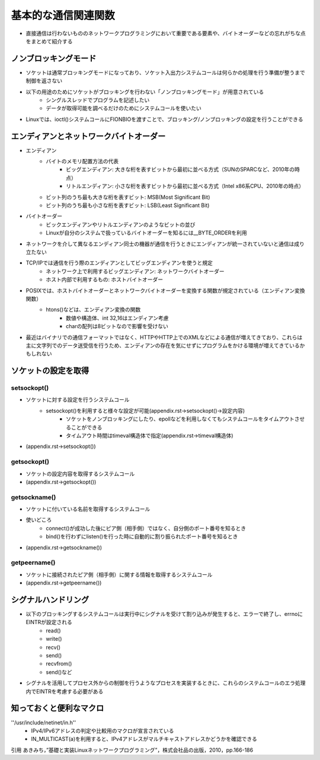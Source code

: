 基本的な通信関連関数
=================

* 直接通信は行わないもののネットワークプログラミングにおいて重要である要素や、バイトオーダーなどの忘れがちな点をまとめて紹介する

ノンブロッキングモード
-------------------

* ソケットは通常ブロッキングモードになっており、ソケット入出力システムコールは何らかの処理を行う準備が整うまで制御を返さない
* 以下の用途のためにソケットがブロッキングを行わない「ノンブロッキングモード」が用意されている
    * シングルスレッドでプログラムを記述したい
    * データが取得可能を調べるだけのためにシステムコールを使いたい
* Linuxでは、ioctl()システムコールにFIONBIOを渡すことで、ブロッキング/ノンブロッキングの設定を行うことができる

エンディアンとネットワークバイトオーダー
----------------------------------

* エンディアン
    * バイトのメモリ配置方法の代表
        * ビッグエンディアン: 大きな桁を表すビットから最初に並べる方式（SUNのSPARCなど、2010年の時点）
        * リトルエンディアン: 小さな桁を表すビットから最初に並べる方式（Intel x86系CPU、2010年の時点）
    * ビット列のうち最も大きな桁を表すビット: MSB(Most Significant Bit)
    * ビット列のうち最も小さな桁を表すビット: LSB(Least Significant Bit)

* バイトオーダー
    * ビックエンディアンやリトルエンディアンのようなビットの並び
    * Linuxが自分のシステムで扱っているバイトオーダーを知るには__BYTE_ORDERを利用

* ネットワークを介して異なるエンディアン同士の機器が通信を行うときにエンディアンが統一されていないと通信は成り立たない
* TCP/IPでは通信を行う際のエンディアンとしてビッグエンディアンを使うと規定
    * ネットワーク上で利用するビッグエンディアン: ネットワークバイトオーダー
    * ホスト内部で利用するもの: ホストバイトオーダー
* POSIXでは、ホストバイトオーダーとネットワークバイトオーダーを変換する関数が規定されている（エンディアン変換関数）
    * htons()などは、エンディアン変換の関数
        * 数値や構造体、int 32,16はエンディアン考慮
        * charの配列は8ビットなので影響を受けない
* 最近はバイナリでの通信フォーマットではなく、HTTPやHTTP上でのXMLなどによる通信が増えてきており、これらは主に文字列でのデータ送受信を行うため、エンディアンの存在を気にせずにプログラムをかける環境が増えてきているかもしれない

ソケットの設定を取得
------------------

setsockopt()
^^^^^^^^^^^^^^
* ソケットに対する設定を行うシステムコール
    * setsockopt()を利用すると様々な設定が可能(appendix.rst->setsockopt()->設定内容)
        * ソケットをノンブロッキングにしたり、epollなどを利用しなくてもシステムコールをタイムアウトさせることができる
        * タイムアウト時間はtimeval構造体で指定(appendix.rst->timeval構造体)
* (appendix.rst->setsockopt())

getsockopt()
^^^^^^^^^^^^^^
* ソケットの設定内容を取得するシステムコール
* (appendix.rst->getsockopt())

getsockname()
^^^^^^^^^^^^^^
* ソケットに付いている名前を取得するシステムコール
* 使いどころ
    * connect()が成功した後にピア側（相手側）ではなく、自分側のポート番号を知るとき
    * bind()を行わずにlisten()を行った時に自動的に割り振られたポート番号を知るとき
* (appendix.rst->getsockname())

getpeername()
^^^^^^^^^^^^^^
* ソケットに接続されたピア側（相手側）に関する情報を取得するシステムコール
* (appendix.rst->getpeername())

シグナルハンドリング
-----------------

* 以下のブロッキングするシステムコールは実行中にシグナルを受けて割り込みが発生すると、エラーで終了し、errnoにEINTRが設定される
    * read()
    * write()
    * recv()
    * send()
    * recvfrom()
    * send()など
* シグナルを活用してプロセス外からの制御を行うようなプロセスを実装するときに、これらのシステムコールのエラ処理内でEINTRを考慮する必要がある

知っておくと便利なマクロ
-----------------

''/usr/include/netinet/in.h''
    * IPv4/IPv6アドレスの判定や比較用のマクロが宣言されている
    * IN_MULTICAST(a)を利用すると、IPv4アドレスがマルチキャストアドレスかどうかを確認できる


引用
あきみち，”基礎と実装Linuxネットワークプログラミング”，株式会社品の出版，2010，pp.166-186
